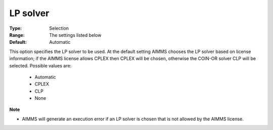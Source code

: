 

.. _option-Baron-lp_solver:


LP solver
=========



:Type:	Selection	
:Range:	The settings listed below	
:Default:	Automatic	



This option specifies the LP solver to be used. At the default setting AIMMS chooses the LP solver based on license information; if the AIMMS license allows CPLEX then CPLEX will be chosen, otherwise the COIN-OR solver CLP will be selected. Possible values are:



    *	Automatic
    *	CPLEX
    *	CLP
    *	None




**Note** 

*	AIMMS will generate an execution error if an LP solver is chosen that is not allowed by the AIMMS license.



